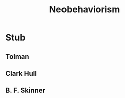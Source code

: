 #+Title: Neobehaviorism

#+Options: timestamp:nil

* Stub

** Tolman

** Clark Hull

** B. F. Skinner
